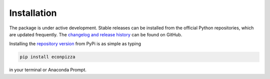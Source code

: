 Installation
============

The package is under active development. Stable releases can be installed from the official Python repositories, which are updated frequently. The `changelog and release history <https://github.com/gboehl/econpizza/releases>`_ can be found on GitHub.

Installing the `repository version <https://pypi.org/project/econpizza/>`_ from PyPi is as simple as typing

.. code-block:: bash

   pip install econpizza

in your terminal or Anaconda Prompt.
